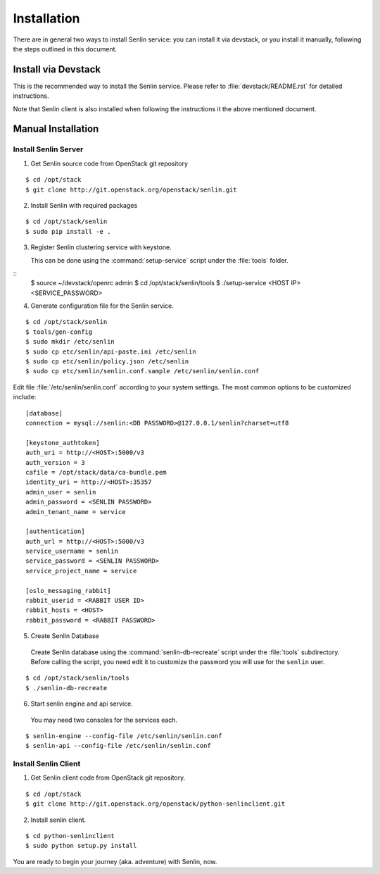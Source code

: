 ..
  Licensed under the Apache License, Version 2.0 (the "License"); you may
  not use this file except in compliance with the License. You may obtain
  a copy of the License at

          http://www.apache.org/licenses/LICENSE-2.0

  Unless required by applicable law or agreed to in writing, software
  distributed under the License is distributed on an "AS IS" BASIS, WITHOUT
  WARRANTIES OR CONDITIONS OF ANY KIND, either express or implied. See the
  License for the specific language governing permissions and limitations
  under the License.

.. _guide-install:

============
Installation
============

There are in general two ways to install Senlin service: you can install it
via devstack, or you install it manually, following the steps outlined in this
document.


Install via Devstack
~~~~~~~~~~~~~~~~~~~~

This is the recommended way to install the Senlin service. Please refer to
:file:`devstack/README.rst` for detailed instructions.

Note that Senlin client is also installed when following the instructions
it the above mentioned document.

Manual Installation
~~~~~~~~~~~~~~~~~~~


Install Senlin Server
---------------------

1. Get Senlin source code from OpenStack git repository

::

  $ cd /opt/stack
  $ git clone http://git.openstack.org/openstack/senlin.git

2. Install Senlin with required packages

::

  $ cd /opt/stack/senlin
  $ sudo pip install -e .

3. Register Senlin clustering service with keystone.

   This can be done using the :command:`setup-service` script under the
   :file:`tools` folder.

::
  $ source ~/devstack/openrc admin
  $ cd /opt/stack/senlin/tools
  $ ./setup-service <HOST IP> <SERVICE_PASSWORD>

4. Generate configuration file for the Senlin service.

::

  $ cd /opt/stack/senlin
  $ tools/gen-config
  $ sudo mkdir /etc/senlin
  $ sudo cp etc/senlin/api-paste.ini /etc/senlin
  $ sudo cp etc/senlin/policy.json /etc/senlin
  $ sudo cp etc/senlin/senlin.conf.sample /etc/senlin/senlin.conf

Edit file :file:`/etc/senlin/senlin.conf` according to your system settings.
The most common options to be customized include:

::

  [database]
  connection = mysql://senlin:<DB PASSWORD>@127.0.0.1/senlin?charset=utf8

  [keystone_authtoken]
  auth_uri = http://<HOST>:5000/v3
  auth_version = 3
  cafile = /opt/stack/data/ca-bundle.pem
  identity_uri = http://<HOST>:35357
  admin_user = senlin
  admin_password = <SENLIN PASSWORD>
  admin_tenant_name = service

  [authentication]
  auth_url = http://<HOST>:5000/v3
  service_username = senlin
  service_password = <SENLIN PASSWORD>
  service_project_name = service

  [oslo_messaging_rabbit]
  rabbit_userid = <RABBIT USER ID>
  rabbit_hosts = <HOST>
  rabbit_password = <RABBIT PASSWORD>

5. Create Senlin Database

 Create Senlin database using the :command:`senlin-db-recreate` script under
 the :file:`tools` subdirectory. Before calling the script, you need edit it
 to customize the password you will use for the ``senlin`` user.

::

  $ cd /opt/stack/senlin/tools
  $ ./senlin-db-recreate

6. Start senlin engine and api service.

 You may need two consoles for the services each.

::

  $ senlin-engine --config-file /etc/senlin/senlin.conf
  $ senlin-api --config-file /etc/senlin/senlin.conf

Install Senlin Client
---------------------

1. Get Senlin client code from OpenStack git repository.

::

  $ cd /opt/stack
  $ git clone http://git.openstack.org/openstack/python-senlinclient.git

2. Install senlin client.

::

  $ cd python-senlinclient
  $ sudo python setup.py install

You are ready to begin your journey (aka. adventure) with Senlin, now.
